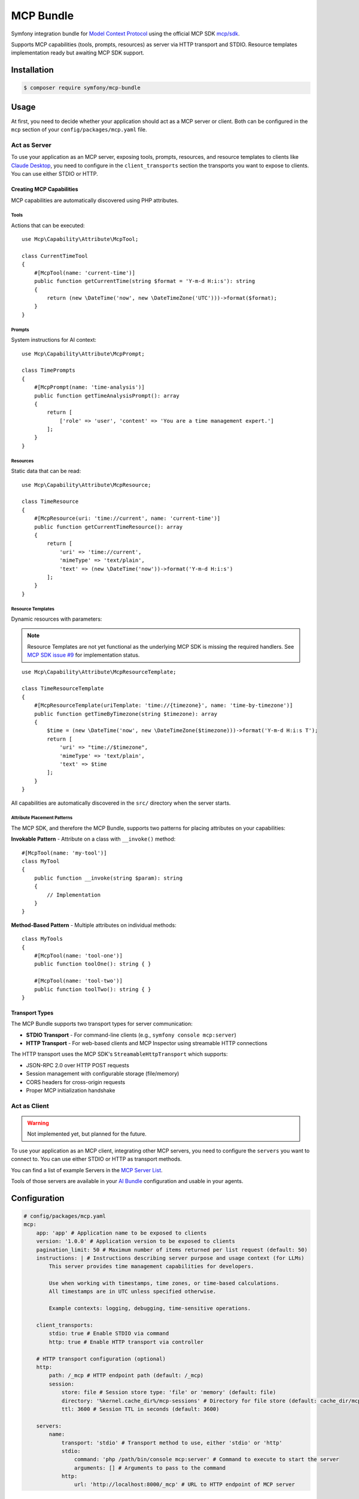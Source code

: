 MCP Bundle
==========

Symfony integration bundle for `Model Context Protocol`_ using the official MCP SDK `mcp/sdk`_.

Supports MCP capabilities (tools, prompts, resources) as server via HTTP transport and STDIO. Resource templates implementation ready but awaiting MCP SDK support.

Installation
------------

.. code-block:: terminal

    $ composer require symfony/mcp-bundle

Usage
-----

At first, you need to decide whether your application should act as a MCP server or client. Both can be configured in
the ``mcp`` section of your ``config/packages/mcp.yaml`` file.

Act as Server
~~~~~~~~~~~~~

To use your application as an MCP server, exposing tools, prompts, resources, and resource templates to clients like `Claude Desktop`_, you need to configure in the
``client_transports`` section the transports you want to expose to clients. You can use either STDIO or HTTP.

Creating MCP Capabilities
.........................

MCP capabilities are automatically discovered using PHP attributes.

Tools
^^^^^

Actions that can be executed::

    use Mcp\Capability\Attribute\McpTool;

    class CurrentTimeTool
    {
        #[McpTool(name: 'current-time')]
        public function getCurrentTime(string $format = 'Y-m-d H:i:s'): string
        {
            return (new \DateTime('now', new \DateTimeZone('UTC')))->format($format);
        }
    }

Prompts
^^^^^^^

System instructions for AI context::

    use Mcp\Capability\Attribute\McpPrompt;

    class TimePrompts
    {
        #[McpPrompt(name: 'time-analysis')]
        public function getTimeAnalysisPrompt(): array
        {
            return [
                ['role' => 'user', 'content' => 'You are a time management expert.']
            ];
        }
    }

Resources
^^^^^^^^^

Static data that can be read::

    use Mcp\Capability\Attribute\McpResource;

    class TimeResource
    {
        #[McpResource(uri: 'time://current', name: 'current-time')]
        public function getCurrentTimeResource(): array
        {
            return [
                'uri' => 'time://current',
                'mimeType' => 'text/plain',
                'text' => (new \DateTime('now'))->format('Y-m-d H:i:s')
            ];
        }
    }

Resource Templates
^^^^^^^^^^^^^^^^^^

Dynamic resources with parameters:

.. note::

    Resource Templates are not yet functional as the underlying MCP SDK is missing the required handlers.
    See `MCP SDK issue #9 <https://github.com/modelcontextprotocol/php-sdk/issues/9>`_ for implementation status.

::

    use Mcp\Capability\Attribute\McpResourceTemplate;

    class TimeResourceTemplate
    {
        #[McpResourceTemplate(uriTemplate: 'time://{timezone}', name: 'time-by-timezone')]
        public function getTimeByTimezone(string $timezone): array
        {
            $time = (new \DateTime('now', new \DateTimeZone($timezone)))->format('Y-m-d H:i:s T');
            return [
                'uri' => "time://$timezone",
                'mimeType' => 'text/plain',
                'text' => $time
            ];
        }
    }

All capabilities are automatically discovered in the ``src/`` directory when the server starts.

Attribute Placement Patterns
^^^^^^^^^^^^^^^^^^^^^^^^^^^^

The MCP SDK, and therefore the MCP Bundle, supports two patterns for placing attributes on your capabilities:

**Invokable Pattern** - Attribute on a class with ``__invoke()`` method::

    #[McpTool(name: 'my-tool')]
    class MyTool
    {
        public function __invoke(string $param): string
        {
            // Implementation
        }
    }

**Method-Based Pattern** - Multiple attributes on individual methods::

    class MyTools
    {
        #[McpTool(name: 'tool-one')]
        public function toolOne(): string { }

        #[McpTool(name: 'tool-two')]
        public function toolTwo(): string { }
    }

Transport Types
...............

The MCP Bundle supports two transport types for server communication:

- **STDIO Transport** - For command-line clients (e.g., ``symfony console mcp:server``)
- **HTTP Transport** - For web-based clients and MCP Inspector using streamable HTTP connections

The HTTP transport uses the MCP SDK's ``StreamableHttpTransport`` which supports:

- JSON-RPC 2.0 over HTTP POST requests
- Session management with configurable storage (file/memory)
- CORS headers for cross-origin requests
- Proper MCP initialization handshake

Act as Client
~~~~~~~~~~~~~

.. warning::

    Not implemented yet, but planned for the future.

To use your application as an MCP client, integrating other MCP servers, you need to configure the ``servers`` you want
to connect to. You can use either STDIO or HTTP as transport methods.

You can find a list of example Servers in the `MCP Server List`_.

Tools of those servers are available in your `AI Bundle`_ configuration and usable in your agents.

Configuration
-------------

.. code-block:: yaml

    # config/packages/mcp.yaml
    mcp:
        app: 'app' # Application name to be exposed to clients
        version: '1.0.0' # Application version to be exposed to clients
        pagination_limit: 50 # Maximum number of items returned per list request (default: 50)
        instructions: | # Instructions describing server purpose and usage context (for LLMs)
            This server provides time management capabilities for developers.

            Use when working with timestamps, time zones, or time-based calculations.
            All timestamps are in UTC unless specified otherwise.

            Example contexts: logging, debugging, time-sensitive operations.

        client_transports:
            stdio: true # Enable STDIO via command
            http: true # Enable HTTP transport via controller

        # HTTP transport configuration (optional)
        http:
            path: /_mcp # HTTP endpoint path (default: /_mcp)
            session:
                store: file # Session store type: 'file' or 'memory' (default: file)
                directory: '%kernel.cache_dir%/mcp-sessions' # Directory for file store (default: cache_dir/mcp-sessions)
                ttl: 3600 # Session TTL in seconds (default: 3600)

        servers:
            name:
                transport: 'stdio' # Transport method to use, either 'stdio' or 'http'
                stdio:
                    command: 'php /path/bin/console mcp:server' # Command to execute to start the server
                    arguments: [] # Arguments to pass to the command
                http:
                    url: 'http://localhost:8000/_mcp' # URL to HTTP endpoint of MCP server

Logging Configuration
---------------------

By default, MCP uses a dedicated logger channel that inherits your application's default logging configuration.
To configure MCP-specific logging, add the following to your ``config/packages/monolog.yaml``:

.. code-block:: yaml

    # config/packages/monolog.yaml
    monolog:
        channels: ['mcp']
        handlers:
            mcp:
                type: rotating_file
                path: '%kernel.logs_dir%/mcp.log'
                level: info
                channels: ['mcp']
                max_files: 30

You can customize the logging level and destination according to your needs:

.. code-block:: yaml

    # Example: Different levels per environment
    monolog:
        handlers:
            mcp_dev:
                type: stream
                path: '%kernel.logs_dir%/mcp.log'
                level: debug
                channels: ['mcp']
            mcp_prod:
                type: slack
                level: error
                channels: ['mcp']
                webhook_url: '%env(SLACK_WEBHOOK)%'

Event System
------------

The MCP Bundle automatically configures the Symfony EventDispatcher to work with the MCP SDK's event system.
This allows you to listen for changes to your server's capabilities.

Available Events
~~~~~~~~~~~~~~~~

The MCP SDK dispatches the following events when capabilities are registered:

- ``Mcp\Event\ToolListChangedEvent`` - When a tool is registered
- ``Mcp\Event\ResourceListChangedEvent`` - When a resource is registered
- ``Mcp\Event\ResourceTemplateListChangedEvent`` - When a resource template is registered
- ``Mcp\Event\PromptListChangedEvent`` - When a prompt is registered

Listening to Events
~~~~~~~~~~~~~~~~~~~

You can create event listeners to respond to capability changes::

    use Mcp\Event\ToolListChangedEvent;
    use Symfony\Component\EventDispatcher\Attribute\AsEventListener;

    #[AsEventListener]
    class McpCapabilityListener
    {
        public function onToolListChanged(ToolListChangedEvent $event): void
        {
            // Handle tool registration
            // For example: invalidate cache, log changes, notify clients
        }
    }

The events are simple marker events that notify when lists have changed, but don't contain specific details about what was added or modified.

.. _`Model Context Protocol`: https://modelcontextprotocol.io/
.. _`mcp/sdk`: https://github.com/modelcontextprotocol/php-sdk
.. _`Claude Desktop`: https://claude.ai/download
.. _`MCP Server List`: https://modelcontextprotocol.io/examples
.. _`AI Bundle`: https://github.com/symfony/ai-bundle
